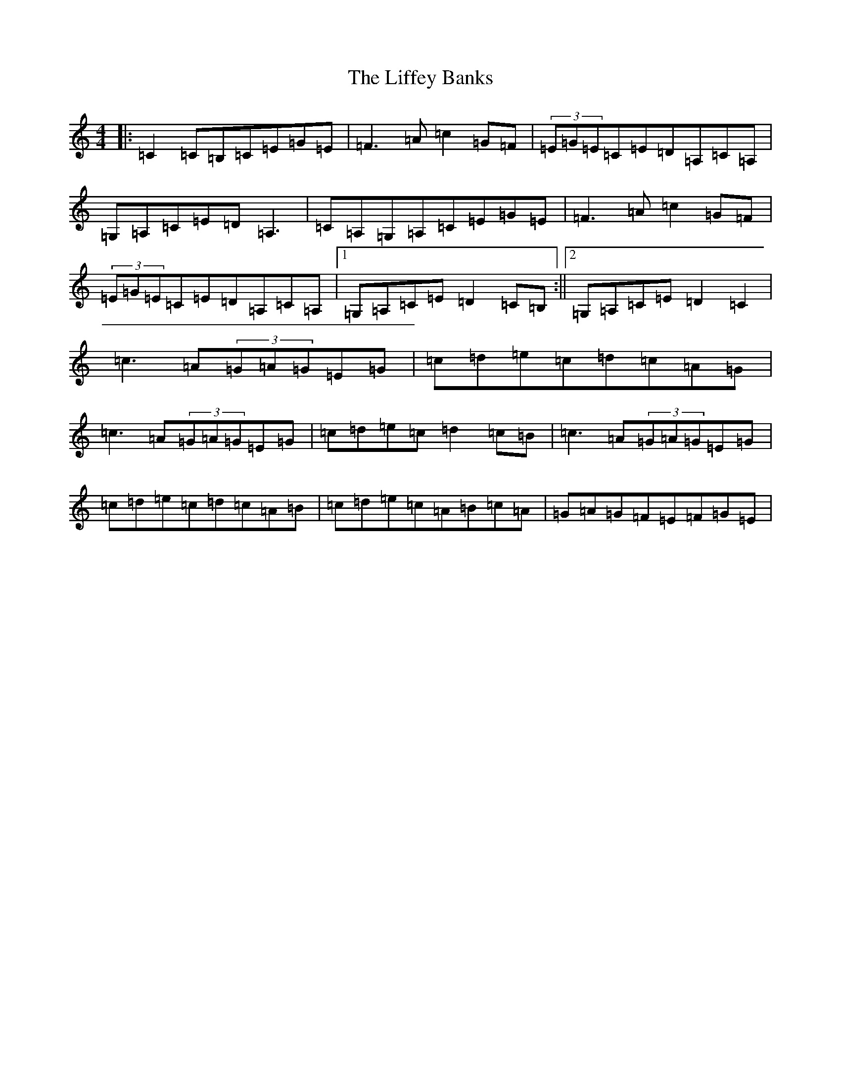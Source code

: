 X: 12433
T: Liffey Banks, The
S: https://thesession.org/tunes/502#setting502
R: reel
M:4/4
L:1/8
K: C Major
|:=C2=C=B,=C=E=G=E|=F3=A=c2=G=F|(3=E=G=E=C=E=D=A,=C=A,|=G,=A,=C=E=D=A,3|=C=A,=G,=A,=C=E=G=E|=F3=A=c2=G=F|(3=E=G=E=C=E=D=A,=C=A,|1=G,=A,=C=E=D2=C=B,:||2=G,=A,=C=E=D2=C2|=c3=A(3=G=A=G=E=G|=c=d=e=c=d=c=A=G|=c3=A(3=G=A=G=E=G|=c=d=e=c=d2=c=B|=c3=A(3=G=A=G=E=G|=c=d=e=c=d=c=A=B|=c=d=e=c=A=B=c=A|=G=A=G=F=E=F=G=E|